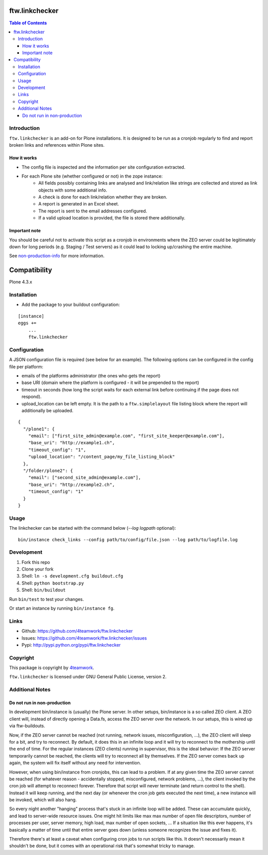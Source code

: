 ftw.linkchecker
---------------
.. contents:: Table of Contents


Introduction
============

``ftw.linkchecker`` is an add-on for Plone installations. It is designed to be run
as a cronjob regularly to find and report broken links and references within Plone sites.

How it works
****************

- The config file is inspected and the information per site configuration extracted.
- For each Plone site (whether configured or not) in the zope instance:
    - All fields possibly containing links are analysed and link/relation like
      strings are collected and stored as link objects with some additional info.
    - A check is done for each link/relation whether they are broken.
    - A report is generated in an Excel sheet.
    - The report is sent to the email addresses configured.
    - If a valid upload location is provided, the file is stored there additionally.

Important note
**************

You should be careful not to activate this script as a
cronjob in environments where the ZEO server could be legitimately
down for long periods (e.g. Staging / Test servers) as it could lead
to locking up/crashing the entire machine.

See non-production-info_ for more information.


Compatibility
-------------

Plone 4.3.x


Installation
============

- Add the package to your buildout configuration:

::

    [instance]
    eggs +=
        ...
        ftw.linkchecker


Configuration
=============

A JSON configuration file is required (see below for an example).
The following options can be configured in the config file per platform:

- emails of the platforms administrator (the ones who gets the report)
- base URI (domain where the platform is configured - it will be prepended to the report)
- timeout in seconds (how long the script waits for each external link before
  continuing if the page does not respond).
- upload_location can be left empty. It is the path to a ``ftw.simplelayout`` file listing
  block where the report will additionally be uploaded.


::

    {
      "/plone1": {
        "email": ["first_site_admin@example.com", "first_site_keeper@example.com"],
        "base_uri": "http://example1.ch",
        "timeout_config": "1",
        "upload_location": "/content_page/my_file_listing_block"
      },
      "/folder/plone2": {
        "email": ["second_site_admin@example.com"],
        "base_uri": "http://example2.ch",
        "timeout_config": "1"
      }
    }


Usage
=====

The linkchecker can be started with the command below (`--log logpath` optional):

::

    bin/instance check_links --config path/to/config/file.json --log path/to/logfile.log


Development
===========

1. Fork this repo
2. Clone your fork
3. Shell: ``ln -s development.cfg buildout.cfg``
4. Shell: ``python bootstrap.py``
5. Shell: ``bin/buildout``

Run ``bin/test`` to test your changes.

Or start an instance by running ``bin/instance fg``.


Links
=====

- Github: https://github.com/4teamwork/ftw.linkchecker
- Issues: https://github.com/4teamwork/ftw.linkchecker/issues
- Pypi: http://pypi.python.org/pypi/ftw.linkchecker


Copyright
=========

This package is copyright by `4teamwork <http://www.4teamwork.ch/>`_.

``ftw.linkchecker`` is licensed under GNU General Public License, version 2.


Additional Notes
================

.. _non-production-info:

Do not run in non-production
****************************

In development bin/instance is (usually) the Plone server.
In other setups, bin/instance is a so called ZEO client.
A ZEO client will, instead of directly opening a Data.fs,
access the ZEO server over the network.
In our setups, this is wired up via ftw-buildouts.

Now, if the ZEO server cannot be reached (not running,
network issues, misconfiguration, ...), the ZEO client will
sleep for a bit, and try to reconnect.
By default, it does this in an infinite loop and it will
try to reconnect to the mothership until the end of time.
For the regular instances (ZEO clients) running in supervisor,
this is the ideal behavior: If the ZEO server temporarily cannot
be reached, the clients will try to reconnect all by themselves.
If the ZEO server comes back up again, the system will fix itself without
any need for intervention.

However, when using bin/instance from cronjobs,
this can lead to a problem. If at any given time the ZEO server
cannot be reached (for whatever reason - accidentally stopped, misconfigured,
network problems, ...), the client invoked by the cron job will attempt to
reconnect forever. Therefore that script will never terminate
(and return control to the shell). Instead it will keep running,
and the next day (or whenever the cron job gets executed the next time),
a new instance will be invoked, which will also hang.

So every night another "hanging" process that's stuck in an infinite
loop will be added. These can accumulate quickly, and lead to server-wide
resource issues. One might hit limits like max max number of open file
descriptors, number of processes per user, server memory, high load,
max number of open sockets, ... If a situation like this ever happens,
it's basically a matter of time until that entire server goes down (unless
someone recognizes the issue and fixes it).

Therefore there's at least a caveat when configuring cron jobs to run scripts
like this. It doesn't necessarily mean it shouldn't be done, but it comes with
an operational risk that's somewhat tricky to manage.

